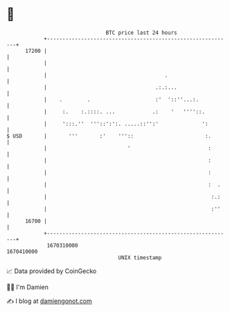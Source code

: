 * 👋

#+begin_example
                                   BTC price last 24 hours                    
               +------------------------------------------------------------+ 
         17200 |                                                            | 
               |                                                            | 
               |                                      .                     | 
               |                                   .:.:...                  | 
               |    .        .                     :'  '::''...:.           | 
               |     :.    :.::::. ...            .:    '   ''''::.         | 
               |     ':::.''  '''::':':. .....::'':'              ':        | 
   $ USD       |       '''       :'    '''::                       :.       | 
               |                          '                         :       | 
               |                                                    :       | 
               |                                                    :       | 
               |                                                    :  .    | 
               |                                                     :.:    | 
               |                                                     :''    | 
         16700 |                                                            | 
               +------------------------------------------------------------+ 
                1670310000                                        1670410000  
                                       UNIX timestamp                         
#+end_example
📈 Data provided by CoinGecko

🧑‍💻 I'm Damien

✍️ I blog at [[https://www.damiengonot.com][damiengonot.com]]
